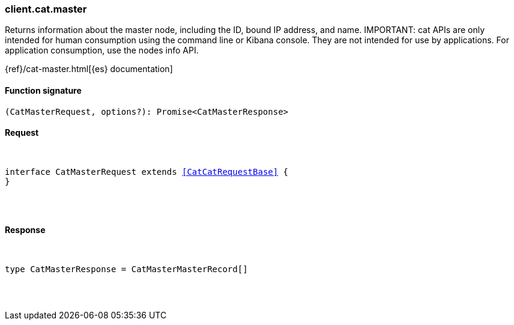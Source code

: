 [[reference-cat-master]]

////////
===========================================================================================================================
||                                                                                                                       ||
||                                                                                                                       ||
||                                                                                                                       ||
||        ██████╗ ███████╗ █████╗ ██████╗ ███╗   ███╗███████╗                                                            ||
||        ██╔══██╗██╔════╝██╔══██╗██╔══██╗████╗ ████║██╔════╝                                                            ||
||        ██████╔╝█████╗  ███████║██║  ██║██╔████╔██║█████╗                                                              ||
||        ██╔══██╗██╔══╝  ██╔══██║██║  ██║██║╚██╔╝██║██╔══╝                                                              ||
||        ██║  ██║███████╗██║  ██║██████╔╝██║ ╚═╝ ██║███████╗                                                            ||
||        ╚═╝  ╚═╝╚══════╝╚═╝  ╚═╝╚═════╝ ╚═╝     ╚═╝╚══════╝                                                            ||
||                                                                                                                       ||
||                                                                                                                       ||
||    This file is autogenerated, DO NOT send pull requests that changes this file directly.                             ||
||    You should update the script that does the generation, which can be found in:                                      ||
||    https://github.com/elastic/elastic-client-generator-js                                                             ||
||                                                                                                                       ||
||    You can run the script with the following command:                                                                 ||
||       npm run elasticsearch -- --version <version>                                                                    ||
||                                                                                                                       ||
||                                                                                                                       ||
||                                                                                                                       ||
===========================================================================================================================
////////

[discrete]
[[client.cat.master]]
=== client.cat.master

Returns information about the master node, including the ID, bound IP address, and name. IMPORTANT: cat APIs are only intended for human consumption using the command line or Kibana console. They are not intended for use by applications. For application consumption, use the nodes info API.

{ref}/cat-master.html[{es} documentation]

[discrete]
==== Function signature

[source,ts]
----
(CatMasterRequest, options?): Promise<CatMasterResponse>
----

[discrete]
==== Request

[pass]
++++
<pre>
++++
interface CatMasterRequest extends <<CatCatRequestBase>> {
}

[pass]
++++
</pre>
++++
[discrete]
==== Response

[pass]
++++
<pre>
++++
type CatMasterResponse = CatMasterMasterRecord[]

[pass]
++++
</pre>
++++
